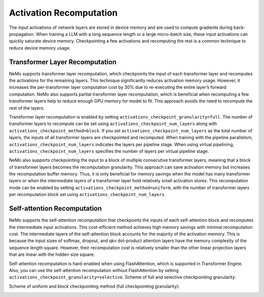 Activation Recomputation
========================

The input activations of network layers are stored in device memory and are used to compute gradients during back-propagation. When training a LLM with a long sequence length or a large micro-batch size, these input activations can quickly saturate device memory. Checkpointing a few activations and recomputing the rest is a common technique to reduce device memory usage.

Transformer Layer Recomputation
-------------------------------

NeMo supports transformer layer recomputation, which checkpoints the input of each transformer layer and recomputes the activations for the remaining layers. This technique significantly reduces activation memory usage. However, it increases the per-transformer layer computation cost by 30% due to re-executing the entire layer’s forward computation.
NeMo also supports partial transformer layer recomputation, which is beneficial when recomputing a few transformer layers help to reduce enough GPU memory for model to fit. This approach avoids the need to recompute the rest of the layers.

Transformer layer recomputation is enabled by setting ``activations_checkpoint_granularity=full``.
The number of transformer layers to recompute can be set using ``activations_checkpoint_num_layers`` along with ``activations_checkpoint_method=block``.
If you set ``activations_checkpoint_num_layers`` as the total number of layers, the inputs of all transformer layers are checkpointed and recomputed.
When training with the pipeline parallelism, ``activations_checkpoint_num_layers`` indicates the layers per pipeline stage.
When using virtual pipelining, ``activations_checkpoint_num_layers`` specifies the number of layers per virtual pipeline stage.

NeMo also supports checkpointing the input to a block of multiple consecutive transformer layers, meaning that a block of transformer layers becomes the recomputation granularity. This approach can save activation memory but increases the recomputation buffer memory. Thus, it is only beneficial for memory savings when the model has many transformer layers or when the intermediate layers of a transformer layer hold relatively small activation stores.
This recomputation mode can be enabled by setting ``activations_checkpoint_method=uniform``, with the number of transformer layers per recomputation block set using ``activations_checkpoint_num_layers``.

Self-attention Recomputation
----------------------------

NeMo supports the self-attention recomputation that checkpoints the inputs of each self-attention block and recomputes the intermediate input activations.
This cost-efficient method achieves high memory savings with minimal recomputation cost.
The intermediate layers of the self-attention block accounts for the majority of the activation memory.
This is because the input sizes of softmax, dropout, and qkv dot-product attention layers have the memory complexity of the sequence length square.
However, their recomputation cost is relatively smaller than the other linear projection layers that are linear with the hidden size square.

Self-attention recomputation is hard-enabled when using FlashAttention, which is supported in Transformer Engine.
Also, you can use the self-attention recomputation without FlashAttention by setting ``activations_checkpoint_granularity=selective``.
Scheme of full and selective checkpointing granularity:

.. image:: https://github.com/NVIDIA/NeMo/releases/download/v2.0.0rc0/asset-post-activation-recomputation-exampe-2.jpg
    :align: center
    :alt: activation-recomputation-example-2

Scheme of uniform and block checkpointing method (full checkpointing granularity):

.. image:: https://github.com/NVIDIA/NeMo/releases/download/v2.0.0rc0/asset-post-activation-recomputation-exampe-1.jpg
    :align: center
    :alt: activation-recomputation-example-1
